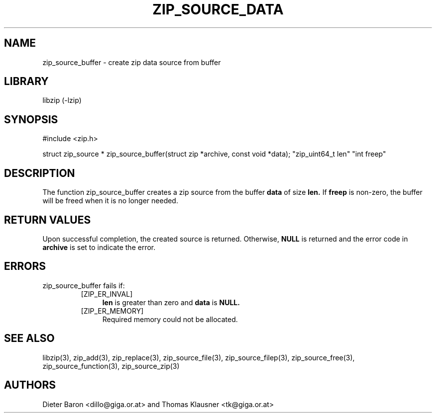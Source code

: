 .\" zip_source_buffer.mdoc \-- create zip data source from buffer
.\" Copyright (C) 2004-2008 Dieter Baron and Thomas Klausner
.\"
.\" This file is part of libzip, a library to manipulate ZIP archives.
.\" The authors can be contacted at <libzip@nih.at>
.\"
.\" Redistribution and use in source and binary forms, with or without
.\" modification, are permitted provided that the following conditions
.\" are met:
.\" 1. Redistributions of source code must retain the above copyright
.\"    notice, this list of conditions and the following disclaimer.
.\" 2. Redistributions in binary form must reproduce the above copyright
.\"    notice, this list of conditions and the following disclaimer in
.\"    the documentation and/or other materials provided with the
.\"    distribution.
.\" 3. The names of the authors may not be used to endorse or promote
.\"    products derived from this software without specific prior
.\"    written permission.
.\"
.\" THIS SOFTWARE IS PROVIDED BY THE AUTHORS ``AS IS'' AND ANY EXPRESS
.\" OR IMPLIED WARRANTIES, INCLUDING, BUT NOT LIMITED TO, THE IMPLIED
.\" WARRANTIES OF MERCHANTABILITY AND FITNESS FOR A PARTICULAR PURPOSE
.\" ARE DISCLAIMED.  IN NO EVENT SHALL THE AUTHORS BE LIABLE FOR ANY
.\" DIRECT, INDIRECT, INCIDENTAL, SPECIAL, EXEMPLARY, OR CONSEQUENTIAL
.\" DAMAGES (INCLUDING, BUT NOT LIMITED TO, PROCUREMENT OF SUBSTITUTE
.\" GOODS OR SERVICES; LOSS OF USE, DATA, OR PROFITS; OR BUSINESS
.\" INTERRUPTION) HOWEVER CAUSED AND ON ANY THEORY OF LIABILITY, WHETHER
.\" IN CONTRACT, STRICT LIABILITY, OR TORT (INCLUDING NEGLIGENCE OR
.\" OTHERWISE) ARISING IN ANY WAY OUT OF THE USE OF THIS SOFTWARE, EVEN
.\" IF ADVISED OF THE POSSIBILITY OF SUCH DAMAGE.
.\"
.TH ZIP_SOURCE_DATA 3 "August 1, 2008" NiH
.SH "NAME"
zip_source_buffer \- create zip data source from buffer
.SH "LIBRARY"
libzip (-lzip)
.SH "SYNOPSIS"
#include <zip.h>
.PP
struct zip_source *
zip_source_buffer(struct zip *archive, const void *data); \
"zip_uint64_t len" "int freep"
.SH "DESCRIPTION"
The function
zip_source_buffer
creates a zip source from the buffer
\fBdata\fR
of size
\fBlen.\fR
If
\fBfreep\fR
is non-zero, the buffer will be freed when it is no longer needed.
.SH "RETURN VALUES"
Upon successful completion, the created source is returned.
Otherwise,
\fBNULL\fR
is returned and the error code in
\fBarchive\fR
is set to indicate the error.
.SH "ERRORS"
zip_source_buffer
fails if:
.RS
.TP 4
[ZIP_ER_INVAL]
\fBlen\fR
is greater than zero and
\fBdata\fR
is
\fBNULL.\fR
.TP 4
[ZIP_ER_MEMORY]
Required memory could not be allocated.
.RE
.SH "SEE ALSO"
libzip(3),
zip_add(3),
zip_replace(3),
zip_source_file(3),
zip_source_filep(3),
zip_source_free(3),
zip_source_function(3),
zip_source_zip(3)
.SH "AUTHORS"

Dieter Baron <dillo@giga.or.at>
and
Thomas Klausner <tk@giga.or.at>
